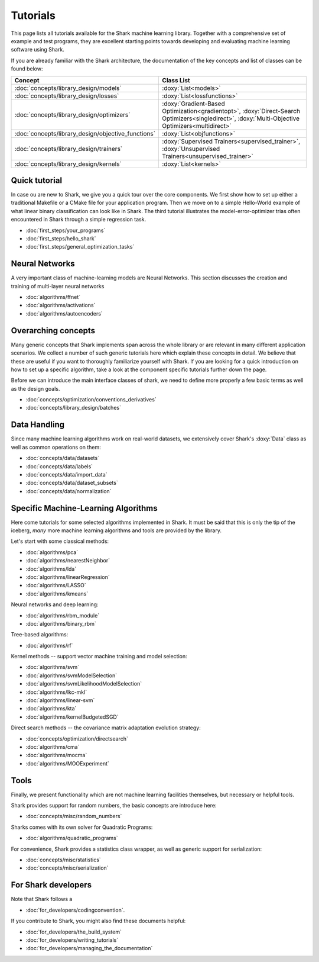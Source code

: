 Tutorials
=========


This page lists all tutorials available for the Shark machine learning library.
Together with a comprehensive set of example and test programs, they are
excellent starting points towards developing and evaluating machine learning
software using Shark.

If you are already familiar with the Shark architecture, the documentation of the key concepts
and list of classes can be found below:

======================================================	========================================================
Concept 						Class List
======================================================	========================================================
:doc:`concepts/library_design/models`			:doxy:`List<models>`
:doc:`concepts/library_design/losses` 			:doxy:`List<lossfunctions>`
:doc:`concepts/library_design/optimizers`		:doxy:`Gradient-Based Optimization<gradientopt>`,
							:doxy:`Direct-Search Optimizers<singledirect>`, 
							:doxy:`Multi-Objective Optimizers<multidirect>`
:doc:`concepts/library_design/objective_functions` 	:doxy:`List<objfunctions>`
:doc:`concepts/library_design/trainers`			:doxy:`Supervised Trainers<supervised_trainer>`,
							:doxy:`Unsupervised Trainers<unsupervised_trainer>`
:doc:`concepts/library_design/kernels` 			:doxy:`List<kernels>`
======================================================	========================================================

..
	* :doc:`concepts/library_design/stopping_criteria`

Quick tutorial
++++++++++++++++

In case ou are new to Shark, we give you a quick tour over the core components.
We first show how to set up either a traditional Makefile or a CMake file
for your application program. Then we move on to a simple Hello-World example
of what linear binary classification can look like in Shark. The third tutorial
illustrates the model-error-optimizer trias often encountered in Shark through
a simple regression task.

* :doc:`first_steps/your_programs`
* :doc:`first_steps/hello_shark`
* :doc:`first_steps/general_optimization_tasks`

..
	* :doc:`first_steps/when_to_stop`



Neural Networks
++++++++++++++++++++++
A very important class of machine-learning models are Neural Networks. This section
discusses the creation and training of multi-layer neural networks

* :doc:`algorithms/ffnet`
* :doc:`algorithms/activations`
* :doc:`algorithms/autoencoders`

Overarching concepts
++++++++++++++++++++


Many generic concepts that Shark implements span across the whole library or
are relevant in many different application scenarios. We collect a number of
such generic tutorials here which explain these concepts in detail.
We believe that these are useful if you want to thoroughly familiarize yourself with Shark.
If you are looking for a quick introduction on how to set up a specific algorithm, take a look at the
component specific tutorials further down the page.

Before we can introduce the main interface classes of shark, we need to define more properly
a few basic terms as well as the design goals.

* :doc:`concepts/optimization/conventions_derivatives`
* :doc:`concepts/library_design/batches`





Data Handling
+++++++++++++


.. _label_for_data_tutorials:

Since many machine learning algorithms work on real-world datasets, we extensively
cover Shark's :doxy:`Data` class as well as common operations on them:

* :doc:`concepts/data/datasets`
* :doc:`concepts/data/labels`
* :doc:`concepts/data/import_data`
* :doc:`concepts/data/dataset_subsets`
* :doc:`concepts/data/normalization`



Specific Machine-Learning Algorithms
++++++++++++++++++++++++++++++++++++

Here come tutorials for some selected algorithms implemented in Shark.
It must be said that this is only the tip of the iceberg, *many* more
machine learning algorithms and tools are provided by the library.

Let's start with some classical methods:

* :doc:`algorithms/pca`
* :doc:`algorithms/nearestNeighbor`
* :doc:`algorithms/lda`
* :doc:`algorithms/linearRegression`
* :doc:`algorithms/LASSO`
* :doc:`algorithms/kmeans`

Neural networks and deep learning:

* :doc:`algorithms/rbm_module`
* :doc:`algorithms/binary_rbm`



Tree-based algorithms:

* :doc:`algorithms/rf`

Kernel methods -- support vector machine training and model selection:

* :doc:`algorithms/svm`
* :doc:`algorithms/svmModelSelection`
* :doc:`algorithms/svmLikelihoodModelSelection`
* :doc:`algorithms/lkc-mkl`
* :doc:`algorithms/linear-svm`
* :doc:`algorithms/kta`
* :doc:`algorithms/kernelBudgetedSGD`

Direct search methods -- the covariance matrix adaptation evolution strategy:

* :doc:`concepts/optimization/directsearch`
* :doc:`algorithms/cma`
* :doc:`algorithms/mocma`
* :doc:`algorithms/MOOExperiment`



Tools
+++++


Finally, we present functionality which are not machine learning facilities
themselves, but necessary or helpful tools.

Shark provides support for random numbers, the basic concepts are introduce here:

* :doc:`concepts/misc/random_numbers`

Sharks comes with its own solver for Quadratic Programs:

* :doc:`algorithms/quadratic_programs`

.. _label_for_linalg_tutorials:

For convenience, Shark provides a statistics class wrapper, as well as generic
support for serialization:

* :doc:`concepts/misc/statistics`
* :doc:`concepts/misc/serialization`


For Shark developers
++++++++++++++++++++


Note that Shark follows a

* :doc:`for_developers/codingconvention`.

If you contribute to Shark, you might also find these documents helpful:

* :doc:`for_developers/the_build_system`
* :doc:`for_developers/writing_tutorials`
* :doc:`for_developers/managing_the_documentation`


